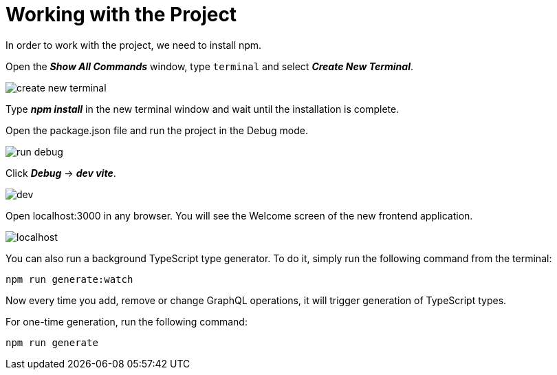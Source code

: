 = Working with the Project

In order to work with the project, we need to install npm.

Open the *_Show All Commands_* window, type `terminal` and select *_Create New Terminal_*.

image::create-new-terminal.png[align=center]

Type *_npm install_* in the new terminal window and wait until the installation is complete.

Open the package.json file and run the project in the Debug mode.

image::run-debug.png[align=center]

Click *_Debug_* -> *_dev vite_*.

image::dev.png[align=center]

Open localhost:3000 in any browser. You will see the Welcome screen of the new frontend application.

image::localhost.png[align=center]

You can also run a background TypeScript type generator. To do it, simply run the following command from the terminal:

[source, bash]
npm run generate:watch

Now every time you add, remove or change GraphQL operations, it will trigger generation of TypeScript types.

For one-time generation, run the following command:

[source, bash]
npm run generate

//TODO